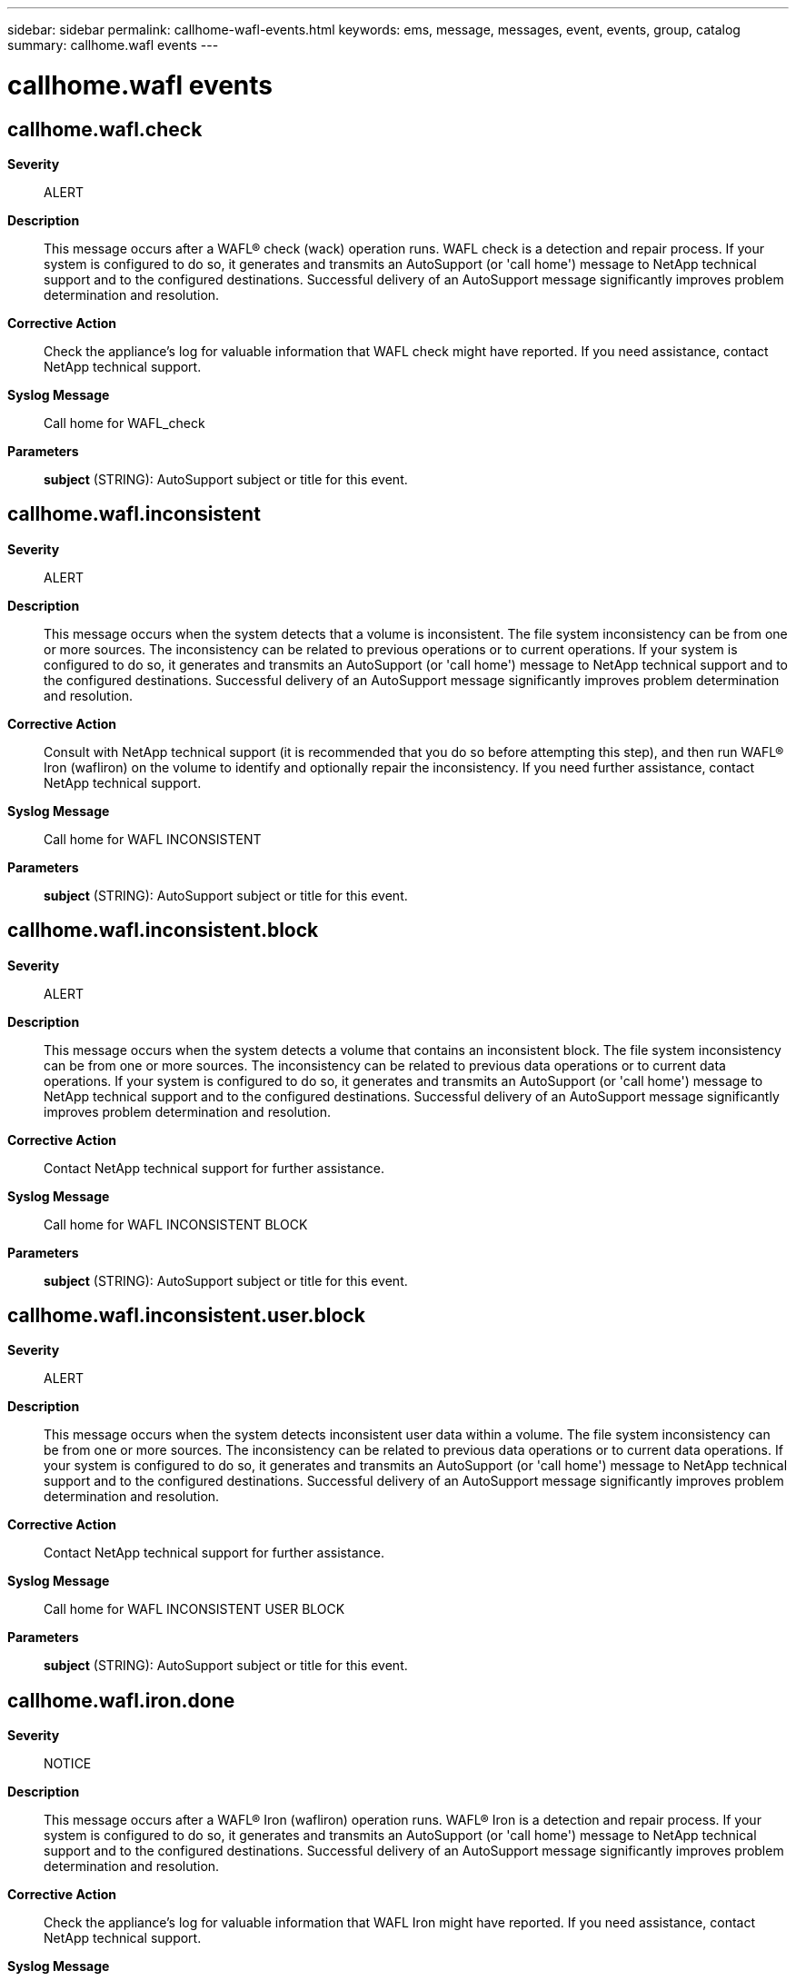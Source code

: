 ---
sidebar: sidebar
permalink: callhome-wafl-events.html
keywords: ems, message, messages, event, events, group, catalog
summary: callhome.wafl events
---

= callhome.wafl events
:toclevels: 1
:hardbreaks:
:nofooter:
:icons: font
:linkattrs:
:imagesdir: ./media/

== callhome.wafl.check
*Severity*::
ALERT
*Description*::
This message occurs after a WAFL(R) check (wack) operation runs. WAFL check is a detection and repair process. If your system is configured to do so, it generates and transmits an AutoSupport (or 'call home') message to NetApp technical support and to the configured destinations. Successful delivery of an AutoSupport message significantly improves problem determination and resolution.
*Corrective Action*::
Check the appliance's log for valuable information that WAFL check might have reported. If you need assistance, contact NetApp technical support.
*Syslog Message*::
Call home for WAFL_check
*Parameters*::
*subject* (STRING): AutoSupport subject or title for this event.

== callhome.wafl.inconsistent
*Severity*::
ALERT
*Description*::
This message occurs when the system detects that a volume is inconsistent. The file system inconsistency can be from one or more sources. The inconsistency can be related to previous operations or to current operations. If your system is configured to do so, it generates and transmits an AutoSupport (or 'call home') message to NetApp technical support and to the configured destinations. Successful delivery of an AutoSupport message significantly improves problem determination and resolution.
*Corrective Action*::
Consult with NetApp technical support (it is recommended that you do so before attempting this step), and then run WAFL(R) Iron (wafliron) on the volume to identify and optionally repair the inconsistency. If you need further assistance, contact NetApp technical support.
*Syslog Message*::
Call home for WAFL INCONSISTENT
*Parameters*::
*subject* (STRING): AutoSupport subject or title for this event.

== callhome.wafl.inconsistent.block
*Severity*::
ALERT
*Description*::
This message occurs when the system detects a volume that contains an inconsistent block. The file system inconsistency can be from one or more sources. The inconsistency can be related to previous data operations or to current data operations. If your system is configured to do so, it generates and transmits an AutoSupport (or 'call home') message to NetApp technical support and to the configured destinations. Successful delivery of an AutoSupport message significantly improves problem determination and resolution.
*Corrective Action*::
Contact NetApp technical support for further assistance.
*Syslog Message*::
Call home for WAFL INCONSISTENT BLOCK
*Parameters*::
*subject* (STRING): AutoSupport subject or title for this event.

== callhome.wafl.inconsistent.user.block
*Severity*::
ALERT
*Description*::
This message occurs when the system detects inconsistent user data within a volume. The file system inconsistency can be from one or more sources. The inconsistency can be related to previous data operations or to current data operations. If your system is configured to do so, it generates and transmits an AutoSupport (or 'call home') message to NetApp technical support and to the configured destinations. Successful delivery of an AutoSupport message significantly improves problem determination and resolution.
*Corrective Action*::
Contact NetApp technical support for further assistance.
*Syslog Message*::
Call home for WAFL INCONSISTENT USER BLOCK
*Parameters*::
*subject* (STRING): AutoSupport subject or title for this event.

== callhome.wafl.iron.done
*Severity*::
NOTICE
*Description*::
This message occurs after a WAFL(R) Iron (wafliron) operation runs. WAFL(R) Iron is a detection and repair process. If your system is configured to do so, it generates and transmits an AutoSupport (or 'call home') message to NetApp technical support and to the configured destinations. Successful delivery of an AutoSupport message significantly improves problem determination and resolution.
*Corrective Action*::
Check the appliance's log for valuable information that WAFL Iron might have reported. If you need assistance, contact NetApp technical support.
*Syslog Message*::
Call home for WAFL IRON COMPLETED
*Parameters*::
*subject* (STRING): AutoSupport subject or title for this event.
